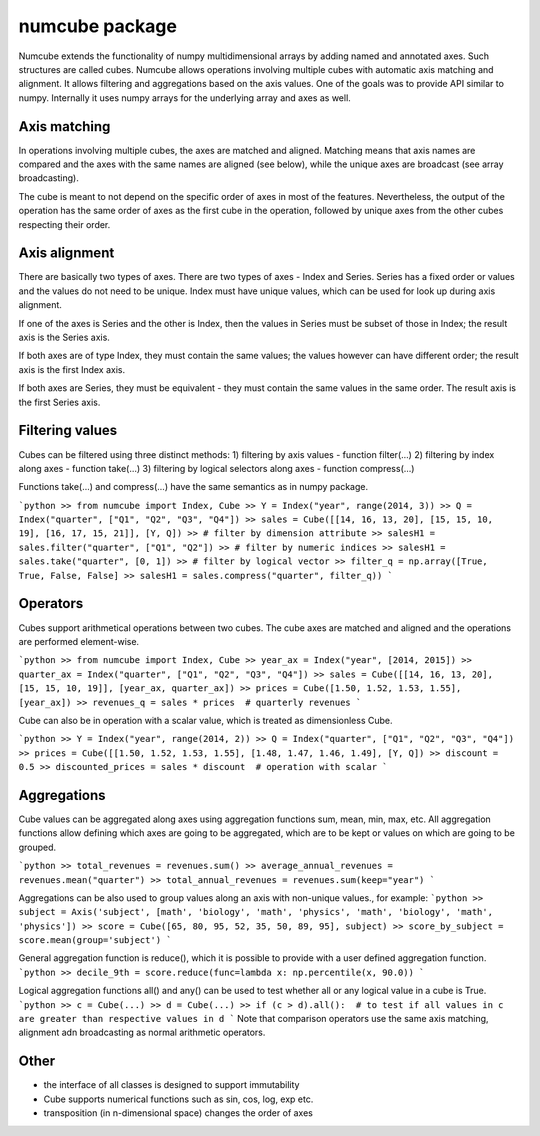numcube package
===============

Numcube extends the functionality of numpy multidimensional arrays by adding named and annotated axes. Such
structures are called cubes. Numcube allows operations involving multiple cubes with automatic axis matching and
alignment. It allows filtering and aggregations based on the axis values. One of the goals was to provide API similar
to numpy. Internally it uses numpy arrays for the underlying array and axes as well.

Axis matching
-------------

In operations involving multiple cubes, the axes are matched and aligned. Matching means that axis names are compared
and the axes with the same names are aligned (see below), while the unique axes are broadcast (see array
broadcasting).

The cube is meant to not depend on the specific order of axes in most of the features. Nevertheless, the output of
the operation has the same order of axes as the first cube in the operation, followed by unique axes from the other
cubes respecting their order.

Axis alignment
--------------

There are basically two types of axes. There are two types of axes - Index and Series. Series has a fixed order or
values and the values do not need to be unique. Index must have unique values, which can be used for look up during
axis alignment.

If one of the axes is Series and the other is Index, then the values in Series must be subset of those in Index; the
result axis is the Series axis.

If both axes are of type Index, they must contain the same values; the values however can have different order; the
result axis is the first Index axis.

If both axes are Series, they must be equivalent - they must contain the same values in the same order. The result
axis is the first Series axis.

Filtering values
----------------

Cubes can be filtered using three distinct methods: 
1) filtering by axis values - function filter(...)
2) filtering by index along axes - function take(...)
3) filtering by logical selectors along axes - function compress(...)

Functions take(...) and compress(...) have the same semantics as in numpy package.

```python
>> from numcube import Index, Cube
>> Y = Index("year", range(2014, 3))
>> Q = Index("quarter", ["Q1", "Q2", "Q3", "Q4"])
>> sales = Cube([[14, 16, 13, 20], [15, 15, 10, 19], [16, 17, 15, 21]], [Y, Q])
>> # filter by dimension attribute
>> salesH1 = sales.filter("quarter", ["Q1", "Q2"])  
>> # filter by numeric indices
>> salesH1 = sales.take("quarter", [0, 1]) 
>> # filter by logical vector
>> filter_q = np.array([True, True, False, False]
>> salesH1 = sales.compress("quarter", filter_q))  
```

Operators
---------

Cubes support arithmetical operations between two cubes. The cube axes are matched and aligned and the operations 
are performed element-wise.

```python
>> from numcube import Index, Cube
>> year_ax = Index("year", [2014, 2015])
>> quarter_ax = Index("quarter", ["Q1", "Q2", "Q3", "Q4"])
>> sales = Cube([[14, 16, 13, 20], [15, 15, 10, 19]], [year_ax, quarter_ax])
>> prices = Cube([1.50, 1.52, 1.53, 1.55], [year_ax])
>> revenues_q = sales * prices  # quarterly revenues
```

Cube can also be in operation with a scalar value, which is treated as dimensionless Cube. 

```python
>> Y = Index("year", range(2014, 2))
>> Q = Index("quarter", ["Q1", "Q2", "Q3", "Q4"])
>> prices = Cube([[1.50, 1.52, 1.53, 1.55], [1.48, 1.47, 1.46, 1.49], [Y, Q])
>> discount = 0.5
>> discounted_prices = sales * discount  # operation with scalar
```

Aggregations
------------

Cube values can be aggregated along axes using aggregation functions sum, mean, min, max, etc. All aggregation
functions allow defining which axes are going to be aggregated, which are to be kept or values on which are going
to be grouped.

```python
>> total_revenues = revenues.sum()
>> average_annual_revenues = revenues.mean("quarter")
>> total_annual_revenues = revenues.sum(keep="year")
```

Aggregations can be also used to group values along an axis with non-unique values., for example:
```python
>> subject = Axis('subject', [math', 'biology', 'math', 'physics', 'math', 'biology', 'math', 'physics'])
>> score = Cube([65, 80, 95, 52, 35, 50, 89, 95], subject)
>> score_by_subject = score.mean(group='subject')
```

General aggregation function is reduce(), which it is possible to provide with a user defined aggregation function.
```python
>> decile_9th = score.reduce(func=lambda x: np.percentile(x, 90.0))
```

Logical aggregation functions all() and any() can be used to test whether all or any logical value in a cube is True.
```python
>> c = Cube(...)
>> d = Cube(...)
>> if (c > d).all():  # to test if all values in c are greater than respective values in d
```
Note that comparison operators use the same axis matching, alignment adn broadcasting as normal arithmetic operators.

Other
-----

- the interface of all classes is designed to support immutability
- Cube supports numerical functions such as sin, cos, log, exp etc.
- transposition (in n-dimensional space) changes the order of axes

